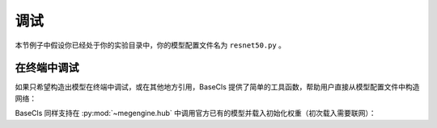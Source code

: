 .. _debug:

====
调试
====

本节例子中假设你已经处于你的实验目录中，你的模型配置文件名为 ``resnet50.py`` 。

在终端中调试
------------

如果只希望构造出模型在终端中调试，或在其他地方引用，BaseCls 提供了简单的工具函数，帮助用户直接从模型配置文件中构造网络：

.. code-block:: python
   :linenos:

   # 创建配置
   from resnet50 import Cfg
   cfg = Cfg()

   # 创建模型
   from basecls.models import build_model
   model = build_model(cfg)

   # 如果不需要分类头，可以直接删除
   del model.head

   # 载入权重
   from basecls.models import load_model
   if getattr(cfg, "weights", None) is not None:
       load_model(model, cfg.weights, strict=False)

   # 开始调试
   from megengine.utils.module_stats import module_stats
   module_stats(model, input_shapes=(1, 3, 224, 224))

BaseCls 同样支持在 :py:mod:`~megengine.hub` 中调用官方已有的模型并载入初始化权重（初次载入需要联网）：

.. code-block:: python
   :linenos:

   # 创建模型
   import megengine.hub as hub
   model = hub.load(
       "base-detection/basecls",
       "resnet50",  # 模型名称
       git_host="git-core.megvii-inc.com",
       use_cache=False,
       protocol="SSH",
       pretrained=True,  # 载入初始化权重
   )

   # 开始调试
   from megengine.utils.module_stats import module_stats
   module_stats(model, input_shapes=(1, 3, 224, 224))
